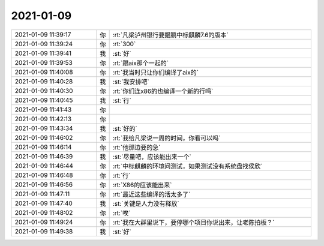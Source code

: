 2021-01-09
-------------

.. list-table::
   :widths: 25, 1, 60

   * - 2021-01-09 11:39:17
     - 你
     - :rt:`凡梁泸州银行要鲲鹏中标麒麟7.6的版本`
   * - 2021-01-09 11:39:24
     - 你
     - :rt:`300`
   * - 2021-01-09 11:39:41
     - 我
     - :st:`好`
   * - 2021-01-09 11:39:53
     - 你
     - :rt:`跟aix那个一起的`
   * - 2021-01-09 11:40:08
     - 你
     - :rt:`我当时只让你们编译了aix的`
   * - 2021-01-09 11:40:28
     - 我
     - :st:`我安排吧`
   * - 2021-01-09 11:40:30
     - 你
     - :rt:`你们连x86的也编译一个新的行吗`
   * - 2021-01-09 11:40:45
     - 我
     - :st:`行`
   * - 2021-01-09 11:41:43
     - 你
     - .. raw:: html
       
          <audio controls="controls"><source src="_static/mp3/374499.mp3" type="audio/mpeg" />不能播放语音</audio>
   * - 2021-01-09 11:42:13
     - 你
     - .. raw:: html
       
          <audio controls="controls"><source src="_static/mp3/374500.mp3" type="audio/mpeg" />不能播放语音</audio>
   * - 2021-01-09 11:43:34
     - 我
     - :st:`好的`
   * - 2021-01-09 11:46:02
     - 你
     - :rt:`我给凡梁说一周的时间，你看可以吗`
   * - 2021-01-09 11:46:14
     - 你
     - :rt:`他那边要的急`
   * - 2021-01-09 11:46:39
     - 我
     - :st:`尽量吧，应该能出来一个`
   * - 2021-01-09 11:46:44
     - 你
     - :rt:`中标麒麟的环境问测试，如果测试没有系统盘找侯欣`
   * - 2021-01-09 11:46:48
     - 你
     - :rt:`行`
   * - 2021-01-09 11:46:56
     - 你
     - :rt:`X86的应该能出来`
   * - 2021-01-09 11:47:11
     - 你
     - :rt:`最近这些编译的活太多了`
   * - 2021-01-09 11:47:40
     - 我
     - :st:`关键是人力没有释放`
   * - 2021-01-09 11:48:02
     - 你
     - :rt:`唉`
   * - 2021-01-09 11:49:24
     - 你
     - :rt:`我在大群里说下，要停哪个项目你说出来，让老陈拍板？`
   * - 2021-01-09 11:49:38
     - 我
     - :st:`好`